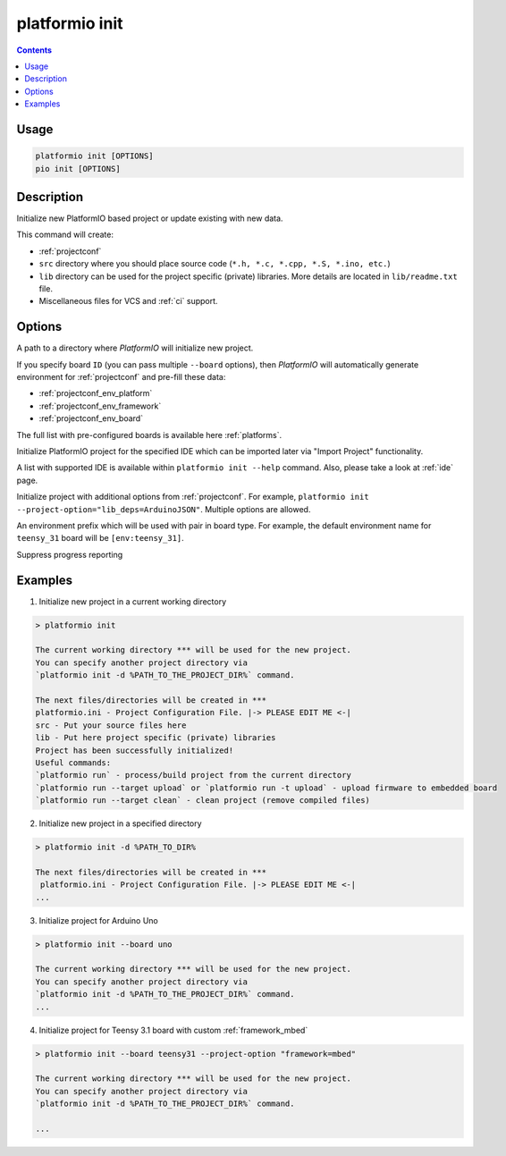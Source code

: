 ..  Copyright (c) 2014-present PlatformIO <contact@platformio.org>
    Licensed under the Apache License, Version 2.0 (the "License");
    you may not use this file except in compliance with the License.
    You may obtain a copy of the License at
       http://www.apache.org/licenses/LICENSE-2.0
    Unless required by applicable law or agreed to in writing, software
    distributed under the License is distributed on an "AS IS" BASIS,
    WITHOUT WARRANTIES OR CONDITIONS OF ANY KIND, either express or implied.
    See the License for the specific language governing permissions and
    limitations under the License.

.. _cmd_init:

platformio init
===============

.. contents::

Usage
-----

.. code-block:: bash

    platformio init [OPTIONS]
    pio init [OPTIONS]


Description
-----------

Initialize new PlatformIO based project or update existing with new data.


This command will create:

* :ref:`projectconf`
* ``src`` directory where you should place source code
  (``*.h, *.c, *.cpp, *.S, *.ino, etc.``)
* ``lib`` directory can be used for the project specific (private) libraries.
  More details are located in ``lib/readme.txt`` file.
* Miscellaneous files for VCS and :ref:`ci` support.

Options
-------

.. program:: platformio init

.. option::
    -d, --project-dir

A path to a directory where *PlatformIO* will initialize new project.

.. option::
    -b, --board

If you specify board ``ID`` (you can pass multiple ``--board`` options), then
*PlatformIO* will automatically generate environment for :ref:`projectconf` and
pre-fill these data:

* :ref:`projectconf_env_platform`
* :ref:`projectconf_env_framework`
* :ref:`projectconf_env_board`

The full list with pre-configured boards is available here :ref:`platforms`.

.. option::
    --ide

Initialize PlatformIO project for the specified IDE which can be imported later
via "Import Project" functionality.

A list with supported IDE is available within ``platformio init --help`` command.
Also, please take a look at :ref:`ide` page.

.. option::
    -O, --project-option

Initialize project with additional options from :ref:`projectconf`. For example,
``platformio init --project-option="lib_deps=ArduinoJSON"``.
Multiple options are allowed.

.. option::
    --env-prefix

An environment prefix which will be used with pair in board type.
For example, the default environment name for ``teensy_31`` board will
be ``[env:teensy_31]``.

.. option::
    -s, --silent

Suppress progress reporting

Examples
--------

1. Initialize new project in a current working directory

.. code::

    > platformio init

    The current working directory *** will be used for the new project.
    You can specify another project directory via
    `platformio init -d %PATH_TO_THE_PROJECT_DIR%` command.

    The next files/directories will be created in ***
    platformio.ini - Project Configuration File. |-> PLEASE EDIT ME <-|
    src - Put your source files here
    lib - Put here project specific (private) libraries
    Project has been successfully initialized!
    Useful commands:
    `platformio run` - process/build project from the current directory
    `platformio run --target upload` or `platformio run -t upload` - upload firmware to embedded board
    `platformio run --target clean` - clean project (remove compiled files)


2. Initialize new project in a specified directory

.. code::

    > platformio init -d %PATH_TO_DIR%

    The next files/directories will be created in ***
     platformio.ini - Project Configuration File. |-> PLEASE EDIT ME <-|
    ...

3. Initialize project for Arduino Uno

.. code::

    > platformio init --board uno

    The current working directory *** will be used for the new project.
    You can specify another project directory via
    `platformio init -d %PATH_TO_THE_PROJECT_DIR%` command.
    ...

4. Initialize project for Teensy 3.1 board with custom :ref:`framework_mbed`

.. code::

    > platformio init --board teensy31 --project-option "framework=mbed"

    The current working directory *** will be used for the new project.
    You can specify another project directory via
    `platformio init -d %PATH_TO_THE_PROJECT_DIR%` command.

    ...